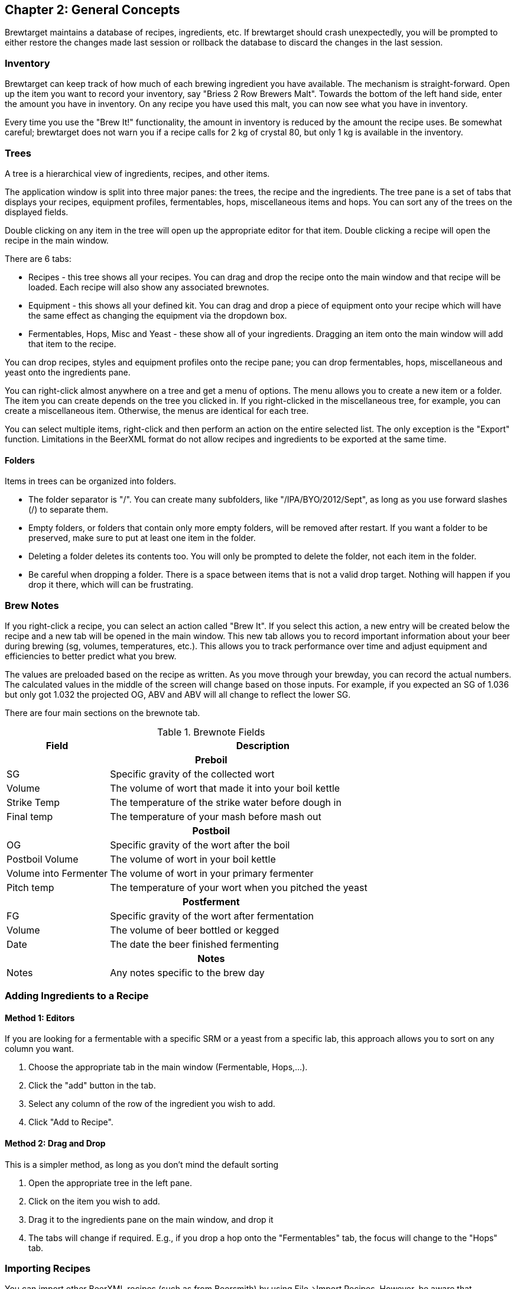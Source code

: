 
== Chapter 2: General Concepts

Brewtarget maintains a database of recipes, ingredients, etc. If
brewtarget should crash unexpectedly, you will be prompted to either restore
the changes made last session or rollback the database to discard the changes
in the last session.

=== Inventory

Brewtarget can keep track of how much of each brewing ingredient you have
available. The mechanism is straight-forward. Open up the item you want to record
your inventory, say "Briess 2 Row Brewers Malt". Towards the bottom
of the left hand side, enter the amount you have in inventory. On any recipe
you have used this malt, you can now see what you have in inventory. 


Every time you use the "Brew It!" functionality, the amount in inventory is
reduced by the amount the recipe uses. Be somewhat careful; brewtarget does
not warn you if a recipe calls for 2 kg of crystal 80, but only 1 kg is
available in the inventory.

=== Trees

A tree is a hierarchical view of ingredients, recipes, and other items.

The application window is split into three major panes: the trees, the recipe
and the ingredients. The tree pane is a set of tabs that displays your
recipes, equipment profiles, fermentables, hops, miscellaneous items and hops.
You can sort any of the trees on the displayed fields.

Double clicking on any item in the tree will open up the appropriate editor for
that item. Double clicking a recipe will open the recipe in the main window.

There are 6 tabs:

* Recipes - this tree shows all your recipes. You can drag and drop the
recipe onto the main window and that recipe will be loaded. Each recipe
will also show any associated brewnotes.
* Equipment - this shows all your defined kit. You can drag and drop a
piece of equipment onto your recipe which will have the same effect as
changing the equipment via the dropdown box.
* Fermentables, Hops, Misc and Yeast - these show all of your ingredients.
Dragging an item onto the main window will add that item to the recipe.

You can drop recipes, styles and equipment profiles onto the recipe pane; you
can drop fermentables, hops, miscellaneous and yeast onto the ingredients pane.

You can right-click almost anywhere on a tree and get a menu of options. The
menu allows you to create a new item or a folder. The item you can create
depends on the tree you clicked in. If you right-clicked in the miscellaneous
tree, for example, you can create a miscellaneous item. Otherwise, the menus
are identical for each tree.

You can select multiple items, right-click and then perform an action on the
entire selected list. The only exception is the "Export" function. Limitations
in the BeerXML format do not allow recipes and ingredients to be exported at
the same time.

==== Folders

Items in trees can be organized into folders.

* The folder separator is "/". You can create many subfolders, like
"/IPA/BYO/2012/Sept", as long as you use forward slashes (/) to separate them.
* Empty folders, or folders that contain only more empty folders, will be
removed after restart. If you want a folder to be preserved, make sure to put
at least one item in the folder.
* Deleting a folder deletes its contents too. You will only be prompted to
delete the folder, not each item in the folder.
* Be careful when dropping a folder. There is a space between items that is not
a valid drop target. Nothing will happen if you drop it there, which will
can be frustrating.

=== Brew Notes

If you right-click a recipe, you can select an action called
"Brew It". If you select this action, a new entry will be created below
the recipe and a new tab will be opened in the main window. This new tab
allows you to record important information about your beer during brewing
(sg, volumes, temperatures, etc.). This allows you to track performance over
time and adjust equipment and efficiencies to better predict what you brew.

The values are preloaded based on the recipe as written. As you move through
your brewday, you can record the actual numbers. The calculated values in the
middle of the screen will change based on those inputs. For example, if you
expected an SG of 1.036 but only got 1.032 the projected OG, ABV and ABV will
all change to reflect the lower SG.

There are four main sections on the brewnote tab.

.Brewnote Fields
[cols="<25,<75a", options="header"]
|==============================================================================

|Field
|Description

2+^h|Preboil

|SG
|Specific gravity of the collected wort

|Volume
|The volume of wort that made it into your boil kettle

|Strike Temp
|The temperature of the strike water before dough in

|Final temp
|The temperature of your mash before mash out

2+^h|Postboil

|OG
|Specific gravity of the wort after the boil

|Postboil Volume
|The volume of wort in your boil kettle

|Volume into Fermenter
|The volume of wort in your primary fermenter

|Pitch temp
|The temperature of your wort when you pitched the yeast

2+^h|Postferment

|FG
|Specific gravity of the wort after fermentation

|Volume
|The volume of beer bottled or kegged

|Date
|The date the beer finished fermenting

2+^h|Notes

|Notes
|Any notes specific to the brew day

|==============================================================================

=== Adding Ingredients to a Recipe

==== Method 1: Editors

If you are looking for a fermentable with a specific SRM or a yeast from a
specific lab, this approach allows you to sort on any column you want.

. Choose the appropriate tab in the main window (Fermentable, Hops,...).
. Click the "add" button in the tab.
. Select any column of the row of the ingredient you wish to add.
. Click "Add to Recipe".

==== Method 2: Drag and Drop

This is a simpler method, as long as you don't mind the default sorting

. Open the appropriate tree in the left pane.
. Click on the item you wish to add.
. Drag it to the ingredients pane on the main window, and drop it
. The tabs will change if required. E.g., if you drop a hop onto the
"Fermentables" tab, the focus will change to the "Hops" tab.

=== Importing Recipes

You can import other BeerXML recipes (such as from Beersmith) by using
File-{gt}Import Recipes. However, be aware that Beersmith and other software
do not strictly adhere to BeerXML or XML standards in general, so you may have
some trouble importing recipes from time to time. Brewtarget tries to maintain
strict compatability with the standards.

=== Exporting Recipes

This option will export selected recipes to BeerXML.

=== Database Backup and Restore

For many reasons, you may want to back up all your recipes, ingredients, and
everything else. To do this, go to File-{gt}"Backup Database" and select an
empty directory. Restoring the database is just as simple.

IMPORTANT: when you restore a database, everything in your current database
will be replaced.

IMPORTANT: Restoring a database will cause brewtarget to automatically restart.

=== Sharing Recipes

Brewtarget offers two different methods for posting your recipes in simple
readable formats.
      
==== Method 1: Recipe to Clipboard

This tool makes a text version of the recipe so that you may post it online or
pretty much anywhere else. To export a text version,
Tools-{gt}"Recipe to Clipboard as Text", then click paste where you want the
recipe text to be pasted.

==== Method 2: Recipe to HTML

Another way you can share you recipes is to export them to HTML, which is
viewable in any web browser. Use File-{gt}"Recipe"-{gt}"Save to HTML". You can
export either the recipe or the brewday instructions.

=== Supported Units

Brewtarget supports SI, Imperial, and US customary units. To switch between
these modes, go to Tools-{gt}Options-{gt}Units, and check/uncheck the
appropriate box. It also supports auto-conversion. For example, if you are in
US mode, and you enter "0.50 gal" into a text field, it will appear as
"2.000 qt". You may also enter units from the other unit system if you like. If
you enter an unsupported unit, Brewtarget applies a default unit (which is
usually SI). For example, if you enter "20 asdf" into a volume field while in
US mode, you will see "5.283 gal" because Brewtarget assumed you meant "20 L"
and then converted to US units. Always use a valid unit suffix to avoid unit
confusion.

==== Controlling Default Unit and Scale

You can control what units are used in the display and how they scale. In any
field where it makes sense (volumes, weights, temperatures and gravities), you
can right-click the associated label and be presented with the unit and scale
menu. Selecting one of those options will cause that field to be displayed in
the selected unit. So you can, for example, display Boil SG and OG in Plato,
but FG in specific gravity.

You can also select the scale for any volume or weight field. You can use this
to, for example, cause your target batch size to be displayed in quarts instead
of gallons.  You can do the same thing in any of the ingredient tabs by right
clicking on the column header. This will allow you to display your hops in
grams, but keep your fermentables displayed in pounds.

Volumes will present you with the options "default", "SI", "US Customary" and
"British Imperial"; weights will present you with the options "default", "SI"
and "US Customary"; temperatures will present the options "default", "Celsius"
and "Fahrenheit"; gravities will show "default", "Plato" and "Specific Gravity".

==== Caveats

With US and Imperial units, people have a tendency to sometimes put a trailing
"s" or a period at the end (hrs, hrs., etc.). Brewtarget only supports singular
no-period units to be consistent with the metric system. The units supported,
and the exact unit abbreviation you should use are given in
<<Supported Units>>.

==== Supported Units

.US Customary and Imperial Units
[cols="<25,<75a", options="header"]
|==============================================================================

|Unit
|Abbreviation

2+^h|Mass/Weight

|Pounds
|lb

|Ounces
|oz

2+^h|Volume

|Barrels
|bbl

|Gallons
|gal

|Quarts
|qt

|Cups
|cp

|Tablespoons
|tbsp

|Teaspoons
|tsp

2+^h|Temperature

|Fahrenheit
|F

|==============================================================================

.SI Units
[cols="<25,<75a", options="header"]
|==============================================================================

|Unit
|Abbreviation

2+^h|Mass/Weight

|Kilograms
|kg

|Grams
|g

|Milligrams
|mg

2+^h|Volume

|Liters
|L

|Milliliters
|mL

2+^h|Temperature

|Celsius
|C

|Kelvin
|K

|==============================================================================

.Shared Units
[cols="<25,<75a", options="header"]
|==============================================================================

|Unit
|Abbreviation

2+^h|Time

|Days
|day

|Hours
|hr

|Minutes
|min

|Seconds
|s

|==============================================================================
